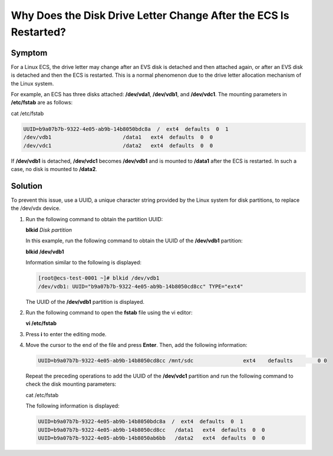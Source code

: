 .. _en-us_topic_0240831198:

Why Does the Disk Drive Letter Change After the ECS Is Restarted?
=================================================================



.. _en-us_topic_0240831198__section1577211401201:

Symptom
-------

For a Linux ECS, the drive letter may change after an EVS disk is detached and then attached again, or after an EVS disk is detached and then the ECS is restarted. This is a normal phenomenon due to the drive letter allocation mechanism of the Linux system.

For example, an ECS has three disks attached: **/dev/vda1**, **/dev/vdb1**, and **/dev/vdc1**. The mounting parameters in **/etc/fstab** are as follows:

cat /etc/fstab

.. code-block::

   UUID=b9a07b7b-9322-4e05-ab9b-14b8050bdc8a  /  ext4  defaults  0  1 
   /dev/vdb1                       /data1   ext4  defaults  0  0 
   /dev/vdc1                       /data2   ext4  defaults  0  0

If **/dev/vdb1** is detached, **/dev/vdc1** becomes **/dev/vdb1** and is mounted to **/data1** after the ECS is restarted. In such a case, no disk is mounted to **/data2**.



.. _en-us_topic_0240831198__section21110971611:

Solution
--------

To prevent this issue, use a UUID, a unique character string provided by the Linux system for disk partitions, to replace the /dev/vdx device.

#. Run the following command to obtain the partition UUID:

   **blkid** *Disk partition*

   In this example, run the following command to obtain the UUID of the **/dev/vdb1** partition:

   **blkid /dev/vdb1**

   Information similar to the following is displayed:

   .. code-block::

      [root@ecs-test-0001 ~]# blkid /dev/vdb1 
      /dev/vdb1: UUID="b9a07b7b-9322-4e05-ab9b-14b8050cd8cc" TYPE="ext4"

   The UUID of the **/dev/vdb1** partition is displayed.

#. Run the following command to open the **fstab** file using the vi editor:

   **vi /etc/fstab**

#. Press **i** to enter the editing mode.

#. Move the cursor to the end of the file and press **Enter**. Then, add the following information:

   .. code-block::

      UUID=b9a07b7b-9322-4e05-ab9b-14b8050cd8cc /mnt/sdc                ext4    defaults        0 0

   Repeat the preceding operations to add the UUID of the **/dev/vdc1** partition and run the following command to check the disk mounting parameters:

   cat /etc/fstab

   The following information is displayed:

   .. code-block::

      UUID=b9a07b7b-9322-4e05-ab9b-14b8050bdc8a  /  ext4  defaults  0  1 
      UUID=b9a07b7b-9322-4e05-ab9b-14b8050cd8cc   /data1   ext4  defaults  0  0 
      UUID=b9a07b7b-9322-4e05-ab9b-14b8050ab6bb   /data2   ext4  defaults  0  0
